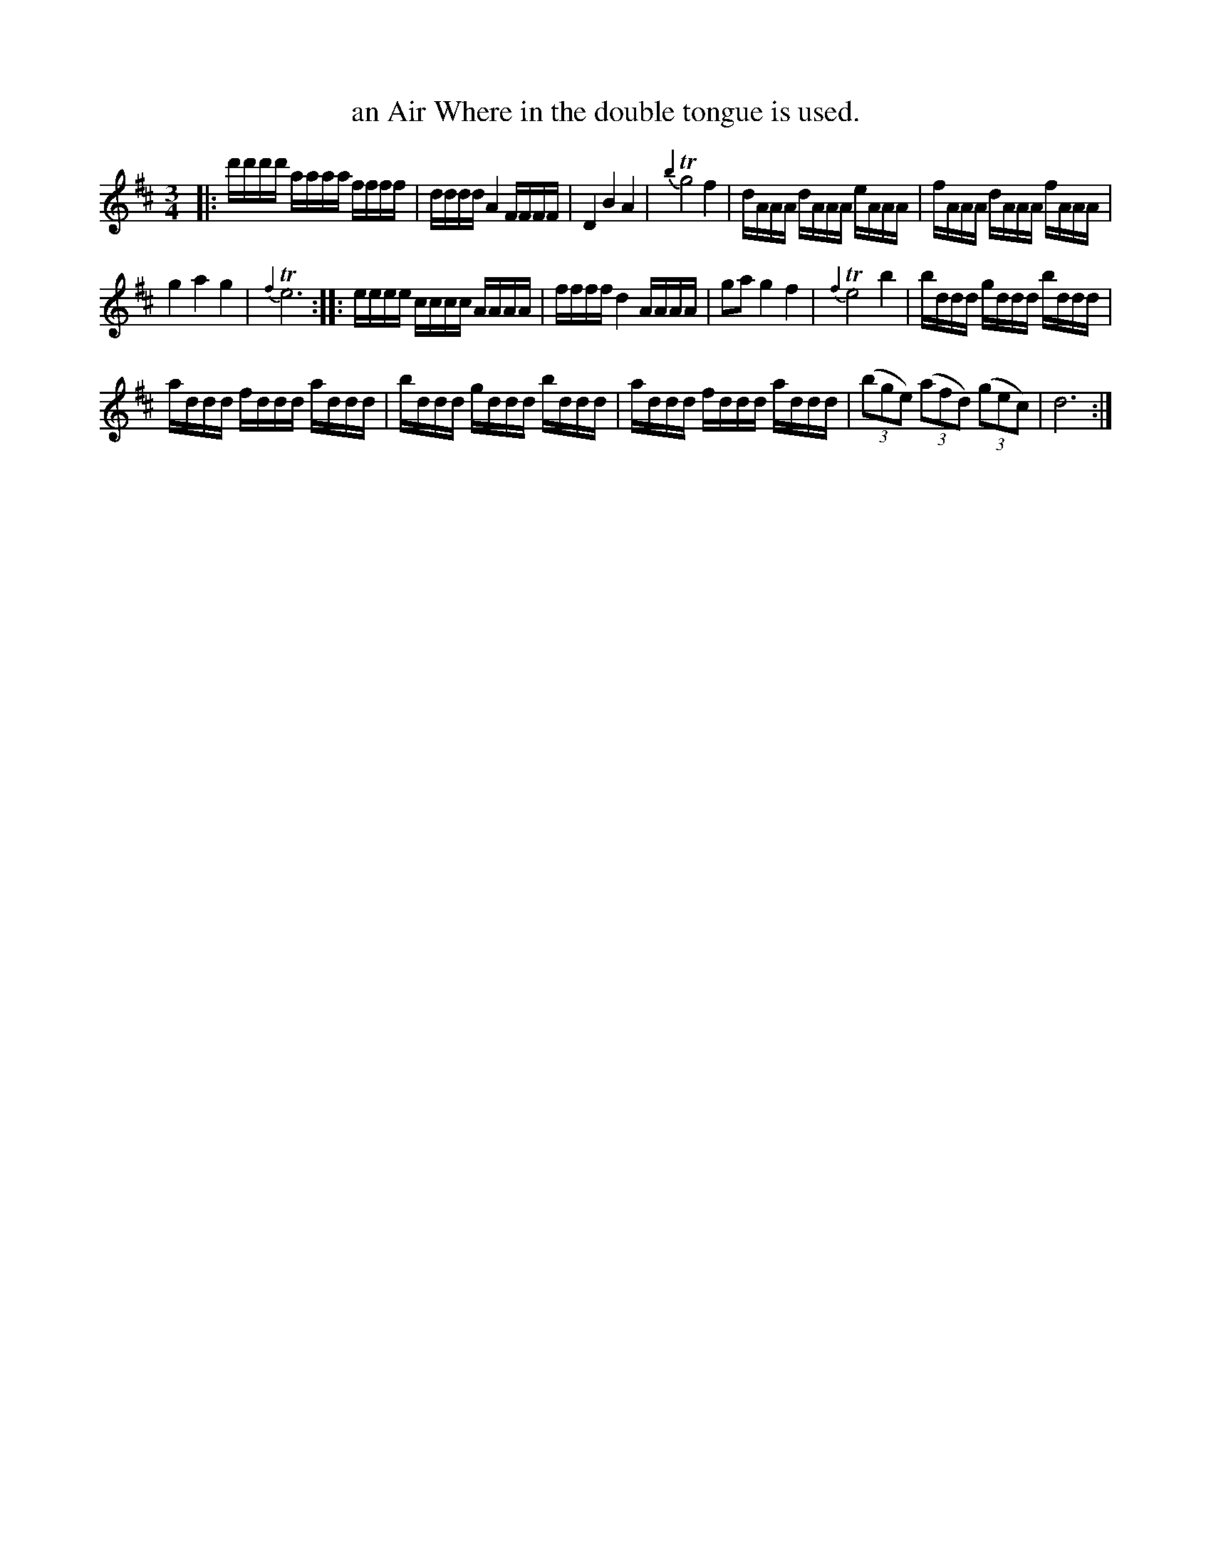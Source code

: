 X: 373
T: an Air Where in the double tongue is used.
%R:
Z: 2017 John Chambers <jc:trillian.mit.edu>
B: John Treat - "Gamut for the Fifes", 1779, p.37 #3
F: https://archive.org/details/GamutFortheFifes
M: 3/4
L: 1/16
K: D
% - - - - - - - - - - - - - - - - - - - - - - - - -
|:\
d'd'd'd' aaaa ffff | dddd A4 FFFF |\
D4 B4 A4 | {b2}Tg8 f4 |\
dAAA dAAA eAAA | fAAA dAAA fAAA |
g4 a4 g4 | {f2}Te12 ::\
eeee cccc AAAA | ffff d4 AAAA |\
g2a2 g4 f4 | {f2}Te8 b4 |\
bddd gddd bddd |
addd fddd addd |\
bddd gddd bddd | addd fddd addd |\
(3(b2g2e2) (3(a2f2d2) (3(g2e2c2) | d12 :|
% - - - - - - - - - - - - - - - - - - - - - - - - -
